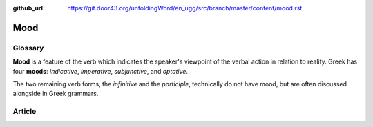 :github_url: https://git.door43.org/unfoldingWord/en_ugg/src/branch/master/content/mood.rst

.. _mood:

Mood
====

Glossary
--------

**Mood** is a feature of the verb which indicates the speaker's
viewpoint of the verbal action in relation to reality. Greek has four
**moods**: *indicative*, *imperative*, *subjunctive*, and *optative*.

The two remaining verb forms, the *infinitive* and the *participle*,
technically do not have mood, but are often discussed alongside in Greek
grammars.

Article
-------
